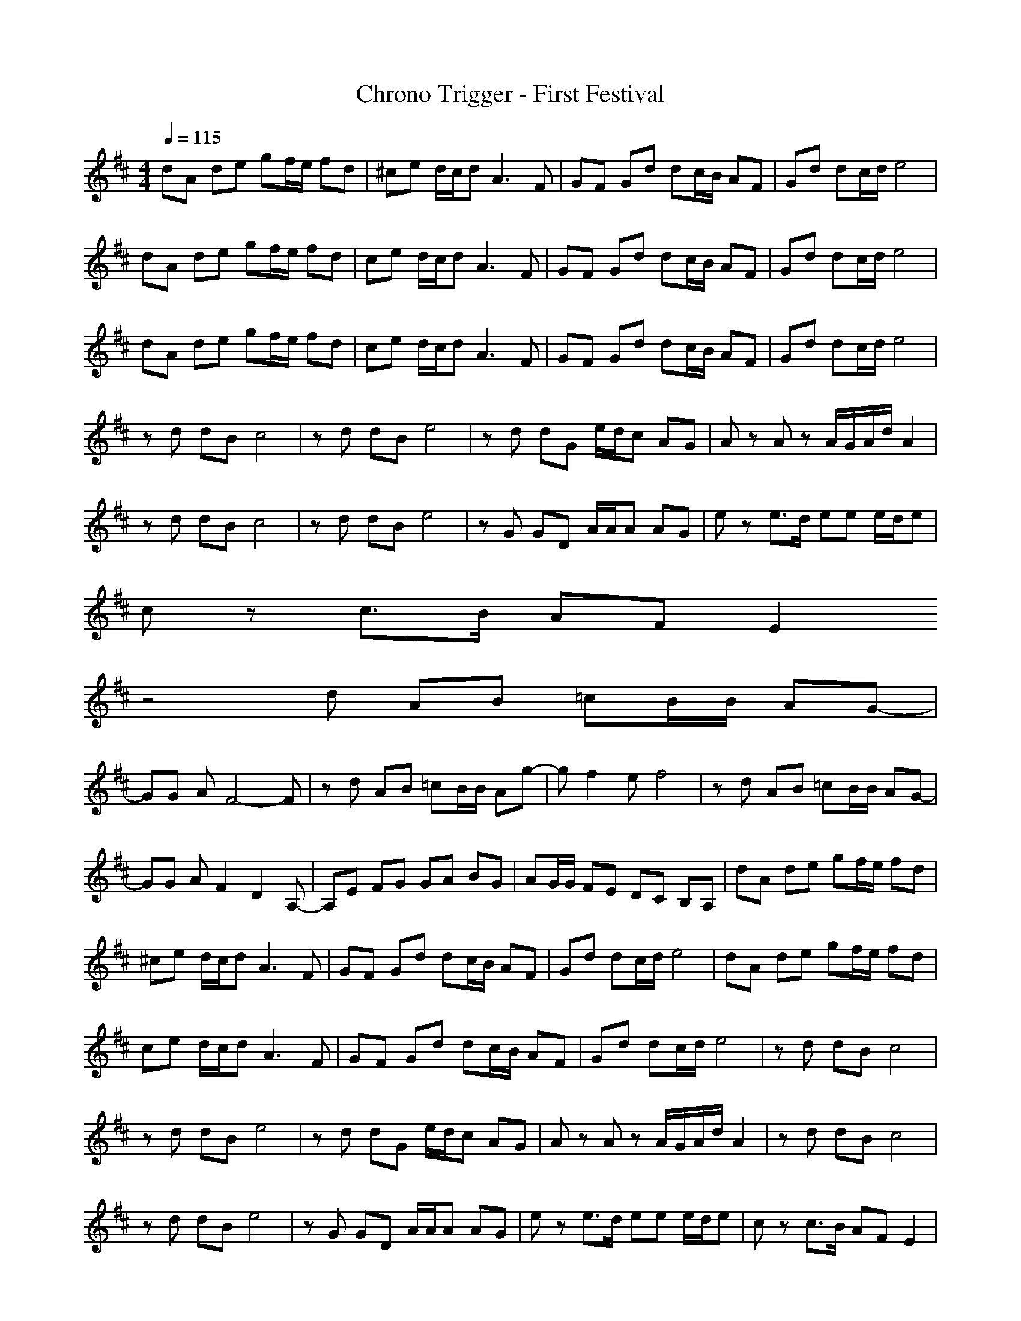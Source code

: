 X:1
T:Chrono Trigger - First Festival
M:4/4
L:1/8
Q:1/4=115
K:D
dA de gf/2e/2 fd|^ce d/2c/2d A3F|GF Gd dc/2B/2 AF|Gd dc/2d/2 e4|
dA de gf/2e/2 fd|ce d/2c/2d A3F|GF Gd dc/2B/2 AF|Gd dc/2d/2 e4|
dA de gf/2e/2 fd|ce d/2c/2d A3F|GF Gd dc/2B/2 AF|Gd dc/2d/2 e4|
zd dB c4|zd dB e4|zd dG e/2d/2c AG|Az Az A/2G/2A/2d/2 A2|
zd dB c4|zd dB e4|zG GD A/2A/2A AG|ez e3/2d/2 ee e/2d/2e|
cz c3/2B/2 AF E2
z4d AB =cB/2B/2 AG-|
GG AF4-F|zd AB =cB/2B/2 Ag-|gf2e f4|zd AB =cB/2B/2 AG-|
GG AF2D2A,-|A,E FG GA BG|AG/2G/2 FE DC B,A,|dA de gf/2e/2 fd|
^ce d/2c/2d A3F|GF Gd dc/2B/2 AF|Gd dc/2d/2 e4|dA de gf/2e/2 fd|
ce d/2c/2d A3F|GF Gd dc/2B/2 AF|Gd dc/2d/2 e4|zd dB c4|
zd dB e4|zd dG e/2d/2c AG|Az Az A/2G/2A/2d/2 A2|zd dB c4|
zd dB e4|zG GD A/2A/2A AG|ez e3/2d/2 ee e/2d/2e|cz c3/2B/2 AF E2|
z4d AB =cB/2B/2 AG-|GG AF4-F|
zd AB =cB/2B/2 Ag-|gf2e f4|zd AB =cB/2B/2 AG-|GG AF2D2A,-|
A,E FG GA BG|AG/2G/2 FE DC B,A,|